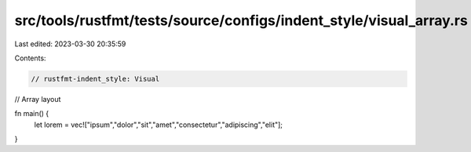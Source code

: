 src/tools/rustfmt/tests/source/configs/indent_style/visual_array.rs
===================================================================

Last edited: 2023-03-30 20:35:59

Contents:

.. code-block:: rs

    // rustfmt-indent_style: Visual
// Array layout

fn main() {
    let lorem = vec!["ipsum","dolor","sit","amet","consectetur","adipiscing","elit"];
}


